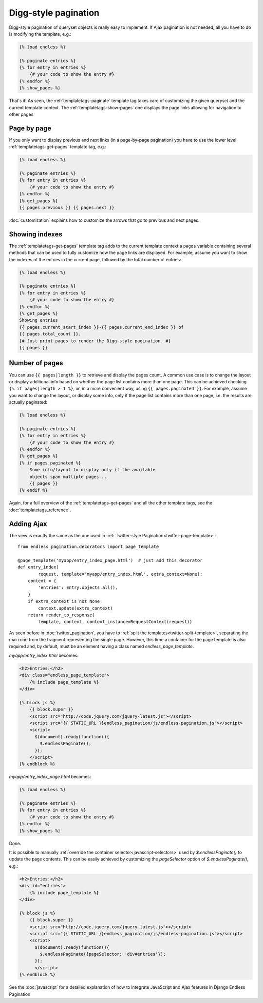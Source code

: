 Digg-style pagination
=====================

Digg-style pagination of queryset objects is really easy to implement. If Ajax
pagination is not needed, all you have to do is modifying the template, e.g.:

.. code-block:: html+django

    {% load endless %}

    {% paginate entries %}
    {% for entry in entries %}
        {# your code to show the entry #}
    {% endfor %}
    {% show_pages %}

That's it! As seen, the :ref:`templatetags-paginate` template tag takes care of
customizing the given queryset and the current template context. The
:ref:`templatetags-show-pages` one displays the page links allowing for
navigation to other pages.

Page by page
~~~~~~~~~~~~

If you only want to display previous and next links (in a page-by-page
pagination) you have to use the lower level :ref:`templatetags-get-pages`
template tag, e.g.:

.. code-block:: html+django

    {% load endless %}

    {% paginate entries %}
    {% for entry in entries %}
        {# your code to show the entry #}
    {% endfor %}
    {% get_pages %}
    {{ pages.previous }} {{ pages.next }}

:doc:`customization` explains how to customize the arrows that go to previous
and next pages.

Showing indexes
~~~~~~~~~~~~~~~

The :ref:`templatetags-get-pages` template tag adds to the current template
context a ``pages`` variable containing several methods that can be used to
fully customize how the page links are displayed. For example, assume you want
to show the indexes of the entries in the current page, followed by the total
number of entries:

.. code-block:: html+django

    {% load endless %}

    {% paginate entries %}
    {% for entry in entries %}
        {# your code to show the entry #}
    {% endfor %}
    {% get_pages %}
    Showing entries
    {{ pages.current_start_index }}-{{ pages.current_end_index }} of
    {{ pages.total_count }}.
    {# Just print pages to render the Digg-style pagination. #}
    {{ pages }}

Number of pages
~~~~~~~~~~~~~~~

You can use ``{{ pages|length }}`` to retrieve and display the pages count.
A common use case is to change the layout or display additional info based
on whether the page list contains more than one page. This can be achieved
checking ``{% if pages|length > 1 %}``, or, in a more convenient way, using
``{{ pages.paginated }}``. For example, assume you want to change the layout,
or display some info, only if the page list contains more than one page, i.e.
the results are actually paginated:

.. code-block:: html+django

    {% load endless %}

    {% paginate entries %}
    {% for entry in entries %}
        {# your code to show the entry #}
    {% endfor %}
    {% get_pages %}
    {% if pages.paginated %}
        Some info/layout to display only if the available
        objects span multiple pages...
        {{ pages }}
    {% endif %}

Again, for a full overview of the :ref:`templatetags-get-pages` and all the
other template tags, see the :doc:`templatetags_reference`.

.. _digg-ajax:

Adding Ajax
~~~~~~~~~~~

The view is exactly the same as the one used in
:ref:`Twitter-style Pagination<twitter-page-template>`::

    from endless_pagination.decorators import page_template

    @page_template('myapp/entry_index_page.html')  # just add this decorator
    def entry_index(
            request, template='myapp/entry_index.html', extra_context=None):
        context = {
            'entries': Entry.objects.all(),
        }
        if extra_context is not None:
            context.update(extra_context)
        return render_to_response(
            template, context, context_instance=RequestContext(request))

As seen before in :doc:`twitter_pagination`, you have to
:ref:`split the templates<twitter-split-template>`, separating the main one from
the fragment representing the single page. However, this time a container for
the page template is also required and, by default, must be an element having a
class named *endless_page_template*.

*myapp/entry_index.html* becomes:

.. code-block:: html+django

    <h2>Entries:</h2>
    <div class="endless_page_template">
        {% include page_template %}
    </div>

    {% block js %}
        {{ block.super }}
        <script src="http://code.jquery.com/jquery-latest.js"></script>
        <script src="{{ STATIC_URL }}endless_pagination/js/endless-pagination.js"></script>
        <script>
          $(document).ready(function(){
            $.endlessPaginate();
          });
        </script>
    {% endblock %}

*myapp/entry_index_page.html* becomes:

.. code-block:: html+django

    {% load endless %}

    {% paginate entries %}
    {% for entry in entries %}
        {# your code to show the entry #}
    {% endfor %}
    {% show_pages %}

Done.

It is possible to manually
:ref:`override the container selector<javascript-selectors>` used by
*$.endlessPaginate()* to update the page contents. This can be easily achieved
by customizing the *pageSelector* option of *$.endlessPaginate()*, e.g.:

.. code-block:: html+django

    <h2>Entries:</h2>
    <div id="entries">
        {% include page_template %}
    </div>

    {% block js %}
        {{ block.super }}
        <script src="http://code.jquery.com/jquery-latest.js"></script>
        <script src="{{ STATIC_URL }}endless_pagination/js/endless-pagination.js"></script>
        <script>
          $(document).ready(function(){
            $.endlessPaginate({pageSelector: 'div#entries'});
          });
          </script>
    {% endblock %}

See the :doc:`javascript` for a detailed explanation of how to integrate
JavaScript and Ajax features in Django Endless Pagination.

